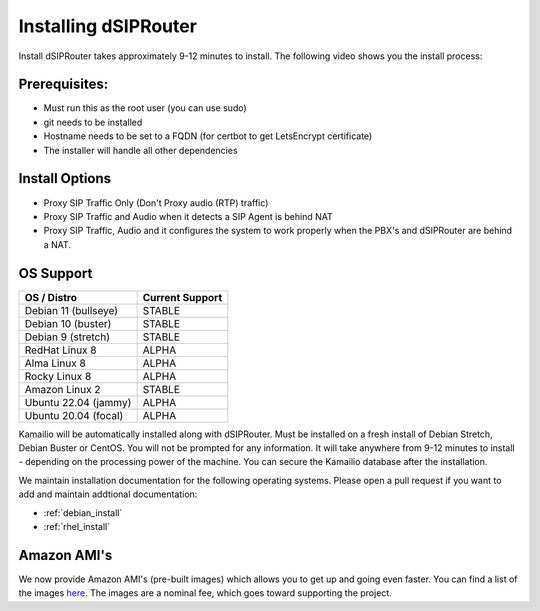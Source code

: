 .. _installing_dsiprouter:


Installing dSIPRouter
=====================

Install dSIPRouter takes approximately 9-12 minutes to install.  The following video shows you the install process:

.. raw:: html

        <div style="position: relative; padding-bottom: 56.25%; height: 0; overflow: hidden; max-width: 100%; height: auto;">
                <iframe src="https://www.youtube.com/embed/Iu4BQkL1wGc" frameborder="0" allowfullscreen style="position: absolute; top: 0; left: 0; width: 560px; height: 315px;"></iframe>
        </div>
     


Prerequisites:
^^^^^^^^^^^^^^

- Must run this as the root user (you can use sudo)
- git needs to be installed
- Hostname needs to be set to a FQDN (for certbot to get LetsEncrypt certificate)
- The installer will handle all other dependencies



Install Options
^^^^^^^^^^^^^^^^

- Proxy SIP Traffic Only (Don't Proxy audio (RTP) traffic)
- Proxy SIP Traffic and Audio when it detects a SIP Agent is behind NAT
- Proxy SIP Traffic, Audio and it configures the system to work properly when the PBX's and dSIPRouter are behind a NAT.

OS Support
^^^^^^^^^^

===================================     ================
OS / Distro                             Current Support
===================================     ================
Debian 11 (bullseye)                    STABLE
Debian 10 (buster)                      STABLE
Debian 9 (stretch)                      STABLE
RedHat Linux 8                          ALPHA
Alma Linux 8                            ALPHA
Rocky Linux 8                           ALPHA
Amazon Linux 2                          STABLE
Ubuntu 22.04 (jammy)                    ALPHA
Ubuntu 20.04 (focal)                    ALPHA
===================================     ================


Kamailio will be automatically installed along with dSIPRouter.
Must be installed on a fresh install of Debian Stretch, Debian Buster or CentOS.
You will not be prompted for any information.  It will take anywhere from  9-12 minutes to install - depending on the processing power of the machine. You can secure the Kamailio database after the installation.

We maintain installation documentation for the following operating systems.  Please open a pull request if you want to add and maintain addtional documentation:

- :ref:`debian_install`
- :ref:`rhel_install`

Amazon AMI's
^^^^^^^^^^^^

We now provide Amazon AMI's (pre-built images) which allows you to get up and going even faster.
You can find a list of the images `here <https://aws.amazon.com/marketplace/search/results?x=0&y=0&searchTerms=dsiprouter/>`_.
The images are a nominal fee, which goes toward supporting the project.
